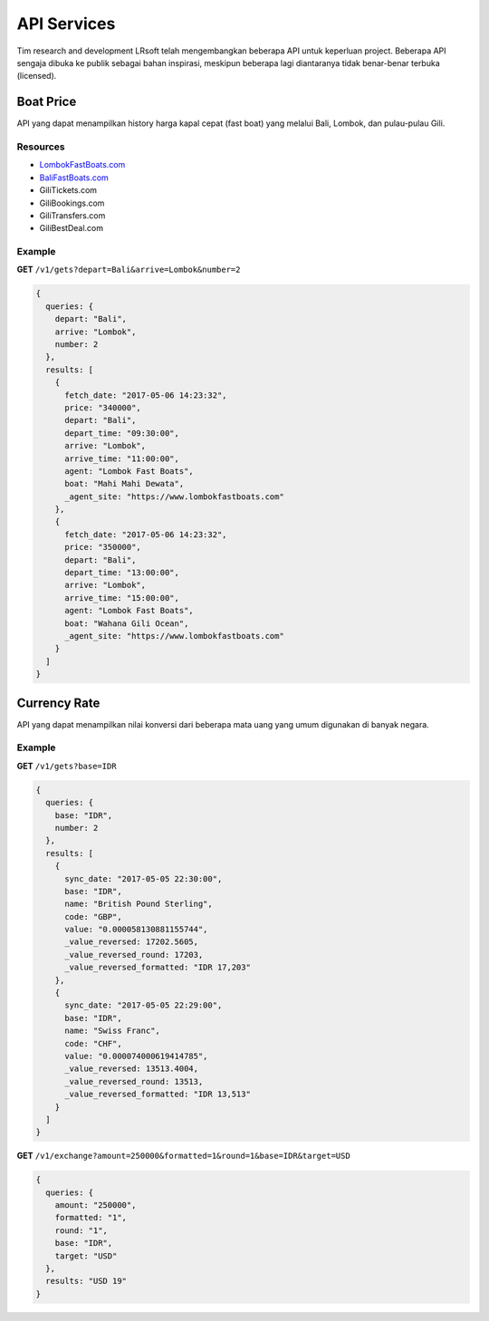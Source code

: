 ============
API Services
============

Tim research and development LRsoft telah mengembangkan beberapa API untuk keperluan project. Beberapa API sengaja dibuka ke publik sebagai bahan inspirasi, meskipun beberapa lagi diantaranya tidak benar-benar terbuka (licensed).

Boat Price
==========

API yang dapat menampilkan history harga kapal cepat (fast boat) yang melalui Bali, Lombok, dan pulau-pulau Gili.

Resources
---------
- `LombokFastBoats.com`_
- `BaliFastBoats.com`_
- GiliTickets.com
- GiliBookings.com
- GiliTransfers.com
- GiliBestDeal.com

.. _LombokFastBoats.com: https://www.lombokfastboats.com
.. _BaliFastBoats.com: http://www.balifastboats.com

.. php:class:: http://api.lrsoft.id/boat-price

  Versi 1

  .. php:method:: /v1/gets( $array )

      Menampilkan daftar nilai konversi mata uang.

      - ``fetch_date`` tanggal rate, `default` tanggal saat ini
      - ``depart`` keberangkatan, `default` `empty` (`Lombok` | `Bali` | ...)
      - ``arrive`` tujuan, `default` `empty` (`Lombok` | `Bali` | ...)
      - ``agent`` nama agent, `default` `empty`
      - ``boat`` nama boat, `default` `empty`
      - ``order_by`` mengurutkan daftar, `default` `fetch_date` (`fetch_date` | `depart` | `arrive` | ...)
      - ``order`` mode pengurutan, `default` `DESC` (`DESC` | `ASC`)
      - ``number`` jumlah data, `default` `10`
      - ``offset`` offset nilai dalam query, `default` `0`

      :returns: Array hasil

Example
-------

**GET** ``/v1/gets?depart=Bali&arrive=Lombok&number=2``

.. code-block:: javascript

      {
        queries: {
          depart: "Bali",
          arrive: "Lombok",
          number: 2
        },
        results: [
          {
            fetch_date: "2017-05-06 14:23:32",
            price: "340000",
            depart: "Bali",
            depart_time: "09:30:00",
            arrive: "Lombok",
            arrive_time: "11:00:00",
            agent: "Lombok Fast Boats",
            boat: "Mahi Mahi Dewata",
            _agent_site: "https://www.lombokfastboats.com"
          },
          {
            fetch_date: "2017-05-06 14:23:32",
            price: "350000",
            depart: "Bali",
            depart_time: "13:00:00",
            arrive: "Lombok",
            arrive_time: "15:00:00",
            agent: "Lombok Fast Boats",
            boat: "Wahana Gili Ocean",
            _agent_site: "https://www.lombokfastboats.com"
          }
        ]
      }

Currency Rate
=============

API yang dapat menampilkan nilai konversi dari beberapa mata uang yang umum digunakan di banyak negara.

.. php:class:: http://api.lrsoft.id/currency-rate

  Versi 1

  .. php:method:: /v1/gets( $array )

      Menampilkan daftar nilai konversi mata uang.

      - ``sync_date`` tanggal rate, `default` tanggal saat ini
      - ``base`` dasar nilai konversi, `default` `empty`
      - ``target`` tujuan nilai konversi, `default` `empty`
      - ``name`` mencari nama mata uang negara, `default` `empty`
      - ``order_by`` mengurutkan daftar nilai konversi, `default` `sync_date` (`sync_date` | `base` | `name` | `code` | `value`)
      - ``order`` mode pengurutan, `default` `DESC` (`DESC` | `ASC`)
      - ``order`` jumlah data, `default` `10`
      - ``offset`` offset nilai dalam query, `default` `0`

      :returns: Array hasil

  .. php:method:: /v1/exchange( $array )

      Melakukan konversi mata uang.

      - ``base`` base currency, `default` `IDR`
      - ``target`` target currency, `default` `USD`
      - ``amount`` nominal yang akan dikonversi, `default` 0
      - ``round`` pembulatan, `default` `0` (`0` | `1`)
      - ``formatted`` human readable, `default` `0` (`0` | `1`)

      :returns: Array dari objek ``rate``.

Example
-------

**GET** ``/v1/gets?base=IDR``

.. code-block:: javascript

      {
        queries: {
          base: "IDR",
          number: 2
        },
        results: [
          {
            sync_date: "2017-05-05 22:30:00",
            base: "IDR",
            name: "British Pound Sterling",
            code: "GBP",
            value: "0.000058130881155744",
            _value_reversed: 17202.5605,
            _value_reversed_round: 17203,
            _value_reversed_formatted: "IDR 17,203"
          },
          {
            sync_date: "2017-05-05 22:29:00",
            base: "IDR",
            name: "Swiss Franc",
            code: "CHF",
            value: "0.000074000619414785",
            _value_reversed: 13513.4004,
            _value_reversed_round: 13513,
            _value_reversed_formatted: "IDR 13,513"
          }
        ]
      }

**GET** ``/v1/exchange?amount=250000&formatted=1&round=1&base=IDR&target=USD``

.. code-block:: javascript

      {
        queries: {
          amount: "250000",
          formatted: "1",
          round: "1",
          base: "IDR",
          target: "USD"
        },
        results: "USD 19"
      }